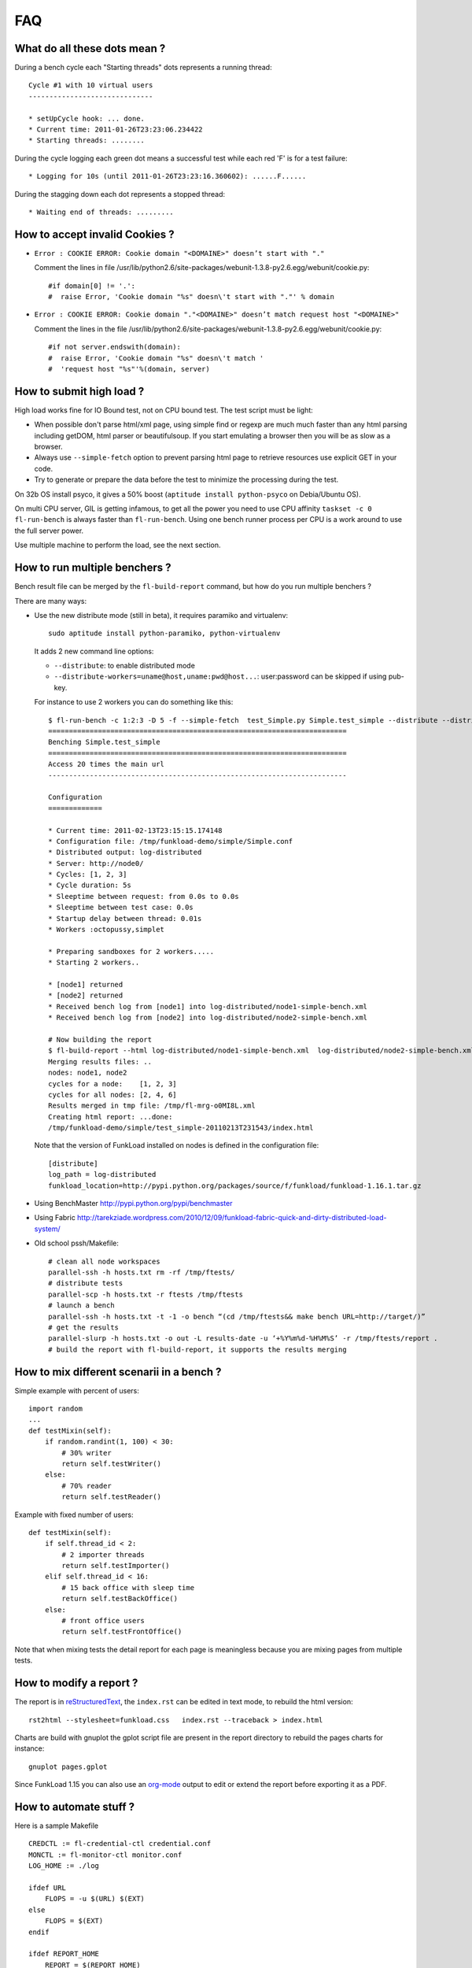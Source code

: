 FAQ
====

What do all these dots mean ?
-------------------------------

During a bench cycle each "Starting threads" dots represents a
running thread::

  Cycle #1 with 10 virtual users
  ------------------------------
  
  * setUpCycle hook: ... done.
  * Current time: 2011-01-26T23:23:06.234422
  * Starting threads: ........

During the cycle logging each green dot means a successful test while
each red 'F' is for a test failure::

  * Logging for 10s (until 2011-01-26T23:23:16.360602): ......F......


During the stagging down each dot represents a stopped thread::

  * Waiting end of threads: .........


How to accept invalid Cookies ?
----------------------------------

- ``Error : COOKIE ERROR: Cookie domain "<DOMAINE>" doesn’t start with "."``

  Comment the lines in file /usr/lib/python2.6/site-packages/webunit-1.3.8-py2.6.egg/webunit/cookie.py::

  #if domain[0] != '.':
  #  raise Error, 'Cookie domain "%s" doesn\'t start with "."' % domain


- ``Error : COOKIE ERROR: Cookie domain "."<DOMAINE>" doesn’t match request host "<DOMAINE>"``

  Comment the lines in the file /usr/lib/python2.6/site-packages/webunit-1.3.8-py2.6.egg/webunit/cookie.py::

      #if not server.endswith(domain):
      #  raise Error, 'Cookie domain "%s" doesn\'t match '
      #  'request host "%s"'%(domain, server)


How to submit high load ?
----------------------------

High load works fine for IO Bound test, not on CPU bound test. The
test script must be light:

- When possible don't parse html/xml page, using simple find or regexp
  are much much faster than any html parsing including getDOM, html
  parser or beautifulsoup. If you start emulating a browser then you
  will be as slow as a browser.

- Always use ``--simple-fetch`` option to prevent parsing html page to
  retrieve resources use explicit GET in your code.

- Try to generate or prepare the data before the test to minimize the
  processing during the test.

On 32b OS install psyco, it gives a 50% boost (``aptitude install
python-psyco`` on Debia/Ubuntu OS).

On multi CPU server, GIL is getting infamous, to get all the power you
need to use CPU affinity ``taskset -c 0 fl-run-bench`` is always
faster than ``fl-run-bench``.  Using one bench runner process per CPU
is a work around to use the full server power.

Use multiple machine to perform the load, see the next section.


How to run multiple benchers ?
-------------------------------

Bench result file can be merged by the ``fl-build-report`` command,
but how do you run multiple benchers ?

There are many ways: 

* Use the new distribute mode (still in beta), it requires paramiko and
  virtualenv::
  
    sudo aptitude install python-paramiko, python-virtualenv

  It adds 2 new command line options:

  - ``--distribute``: to enable distributed mode

  - ``--distribute-workers=uname@host,uname:pwd@host...``: 
    user:password can be skipped if using pub-key.

  For instance to use 2 workers you can do something like this::
  
      $ fl-run-bench -c 1:2:3 -D 5 -f --simple-fetch  test_Simple.py Simple.test_simple --distribute --distribute-workers=node1,node2 -u http://target/
      ========================================================================
      Benching Simple.test_simple
      ========================================================================
      Access 20 times the main url
      ------------------------------------------------------------------------
            
      Configuration
      =============
      
      * Current time: 2011-02-13T23:15:15.174148
      * Configuration file: /tmp/funkload-demo/simple/Simple.conf
      * Distributed output: log-distributed
      * Server: http://node0/
      * Cycles: [1, 2, 3]
      * Cycle duration: 5s
      * Sleeptime between request: from 0.0s to 0.0s
      * Sleeptime between test case: 0.0s
      * Startup delay between thread: 0.01s
      * Workers :octopussy,simplet
      
      * Preparing sandboxes for 2 workers.....
      * Starting 2 workers..
      
      * [node1] returned
      * [node2] returned
      * Received bench log from [node1] into log-distributed/node1-simple-bench.xml
      * Received bench log from [node2] into log-distributed/node2-simple-bench.xml
      
      # Now building the report 
      $ fl-build-report --html log-distributed/node1-simple-bench.xml  log-distributed/node2-simple-bench.xml
      Merging results files: ..
      nodes: node1, node2
      cycles for a node:    [1, 2, 3]
      cycles for all nodes: [2, 4, 6]
      Results merged in tmp file: /tmp/fl-mrg-o0MI8L.xml
      Creating html report: ...done:
      /tmp/funkload-demo/simple/test_simple-20110213T231543/index.html
 

  Note that the version of FunkLoad installed on nodes is defined in
  the configuration file::

     [distribute]
     log_path = log-distributed
     funkload_location=http://pypi.python.org/packages/source/f/funkload/funkload-1.16.1.tar.gz


* Using BenchMaster http://pypi.python.org/pypi/benchmaster

* Using Fabric http://tarekziade.wordpress.com/2010/12/09/funkload-fabric-quick-and-dirty-distributed-load-system/

* Old school pssh/Makefile::

   # clean all node workspaces 
   parallel-ssh -h hosts.txt rm -rf /tmp/ftests/
   # distribute tests 
   parallel-scp -h hosts.txt -r ftests /tmp/ftests
   # launch a bench
   parallel-ssh -h hosts.txt -t -1 -o bench “(cd /tmp/ftests&& make bench URL=http://target/)”
   # get the results 
   parallel-slurp -h hosts.txt -o out -L results-date -u ‘+%Y%m%d-%H%M%S’ -r /tmp/ftests/report .
   # build the report with fl-build-report, it supports the results merging
 

How to mix different scenarii in a bench ?
-------------------------------------------

Simple example with percent of users::

    import random
    ...
    def testMixin(self):
        if random.randint(1, 100) < 30:
            # 30% writer
            return self.testWriter()
        else:
            # 70% reader
            return self.testReader()

Example with fixed number of users::

    def testMixin(self):
        if self.thread_id < 2:
            # 2 importer threads
            return self.testImporter()
        elif self.thread_id < 16:
            # 15 back office with sleep time
            return self.testBackOffice()
        else:
            # front office users
            return self.testFrontOffice()


Note that when mixing tests the detail report for each page is
meaningless because you are mixing pages from multiple tests.

How to modify a report ?
--------------------------

The report is in `reStructuredText 
<http://docutils.sourceforge.net/rst.html>`_, the ``index.rst`` can be
edited in text mode, to rebuild the html version::

    rst2html --stylesheet=funkload.css   index.rst --traceback > index.html

Charts are build with gnuplot the gplot script file are present in the
report directory to rebuild the pages charts for instance::

    gnuplot pages.gplot

Since FunkLoad 1.15 you can also use an org-mode_ output to edit or
extend the report before exporting it as a PDF.


How to automate stuff ?
-----------------------

Here is a sample Makefile

::

    CREDCTL := fl-credential-ctl credential.conf
    MONCTL := fl-monitor-ctl monitor.conf
    LOG_HOME := ./log
    
    ifdef URL
    	FLOPS = -u $(URL) $(EXT)
    else
    	FLOPS = $(EXT)
    endif
    
    ifdef REPORT_HOME
    	REPORT = $(REPORT_HOME)
    else
    	REPORT = report
    endif
    
    all: test
    
    test: start test-app stop
    
    bench: start bench-app stop
    
    start:
    	-mkdir -p $(REPORT) $(LOG_HOME)
    	-$(MONCTL) restart
    	-$(CREDCTL) restart
    
    stop:
    	-$(MONCTL) stop
    	-$(CREDCTL) stop
    
    test-app:
    	fl-run-test -d --debug-level=3 --simple-fetch test_app.py App.test_app $(FLOPS)
    
    bench-app:
    	-fl-run-bench --simple-fetch test_app.py App.test_app -c 1:5:10:15:20:30:40:50 -D 45 -m 0.1 -M .5 -s 1 $(FLOPS)
    	-fl-build-report $(LOG_HOME)/app-bench.xml --html -o $(REPORT)
    
    clean:
    	-find . "(" -name "*~" -or  -name ".#*" -or  -name "*.pyc" ")" -print0 | xargs -0 rm -f


It can be used like this::
   
   make test
   make test URL=http://override-url/
   # add extra parameters to the FunkLoad command
   make test EXT="-V"
   make bench


How to write fluent tests ?
-----------------------------

You can use the `PageObject 
<http://code.google.com/p/webdriver/wiki/PageObjects>`_ and `fluent
interface <http://www.martinfowler.com/bliki/FluentInterface.html>`_
patterns as in the `Nuxeo DM tests 
<http://hg.nuxeo.org/nuxeo/nuxeo-distribution/file/57fbd264dd17/nuxeo-distribution-dm/ftest/funkload/README.txt>`_
to write test like this::

     class MySuite(NuxeoTestCase):
          def testMyScenario(self):
              (LoginPage(self)
               .login('Administrator', 'Administrator')
               .getRootWorkspaces()
               .createWorkspace('My workspace', 'Test ws')
               .rights().grant('ReadWrite', 'members')
               .view()
               .createFolder('My folder', 'Test folder')
               .createFile('My file', 'Test file', 'foo.pdf')
               .getRootWorkspaces().deleteItem("My workspace")
               .logout())


How to receive release announcement ?
---------------------------------------

Subscribe to the freshmeat project:
http://freshmeat.net/projects/funkload




.. _org-mode: http://orgmode.org/
